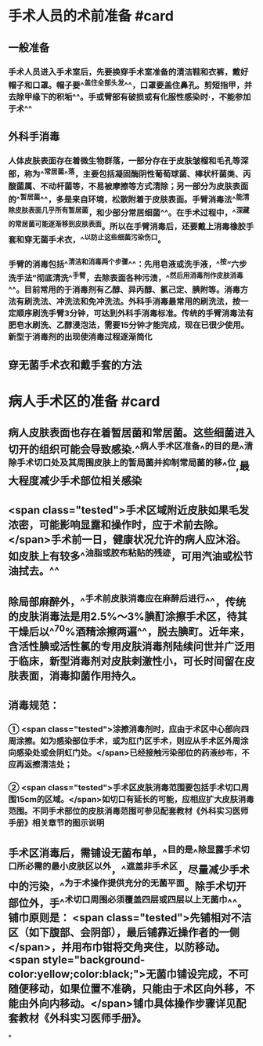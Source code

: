 #+deck:外科学::外科学总论::无菌术::教材::手术人员和病人手术区域的准备

* 手术人员的术前准备 #card
:PROPERTIES:
:id: 624a553c-33e7-4ea5-a779-18faf027394d
:END:
** 一般准备
*** 手术人员进入手术室后，先要换穿手术室准备的清洁鞋和衣裤，戴好帽子和口罩。帽子要^^盖住全部头发^^，口罩要盖住鼻孔。剪短指甲，并去除甲缘下的积垢^^。手或臂部有破损或有化服性感染时·，不能参加于术^^
** 外科手消毒
*** 人体皮肤表面存在着微生物群落，一部分存在于皮肤皱榴和毛孔等深部，称为^^常居菌^^落，主要包括凝固酶阴性葡萄球菌、棒状杆菌类、丙酸菌属、不动杆菌等，不易被摩擦等方式清除；另一部分为皮肤表面的^^暂居菌^^，多是来自环境，松散附着于皮肤表面。手臂消毒法^^能清除皮肤表面几乎所有暂居菌，和少部分常居细菌^^。在手术过程中，^^深藏的常居菌可能逐渐移到皮肤表面。所以在手臂消毒后，还要戴上消毒橡胶手套和穿无菌手术衣，^^以防止这些细菌污染伤口。
*** 手臂的消毒包括^^清洁和消毒两个步骤^^：先用皂液或洗手液，^^按“六步洗手法”彻底清洗^^手臂，去除表面各种污渍，^^然后用消毒剂作皮肤消毒^^。目前常用的于消毒剂有乙醇、异丙醇、氯己定、腆附等。消毒方法有刷洗法、冲洗法和免冲洗法。外科手消毒最常用的刷洗法，按一定顺序刷洗手臂3分钟，可达到外科手消毒标准。传统的手臂消毒法有肥皂水刷洗、乙醇浸泡法，需要15分钟才能完成，现在已很少使用。新型于消毒剂的出现使消毒过程逐渐简化
** 穿无菌手术衣和戴手套的方法
* 病人手术区的准备 #card
:PROPERTIES:
:id: 624a5651-9731-4cd4-9871-71f57338ab79
:END:
** 病人皮肤表面也存在着暂居菌和常居菌。这些细菌进入切开的组织可能会导致感染.^^病人手术区准备^^的目的是^^清除手术切口处及其周围皮肤上的暂局菌并抑制常局菌的移^^位,最大程度减少手术部位相关感染
** <span class="tested">手术区域附近皮肤如果毛发浓密，可能影响显露和操作时，应于术前去除。</span>手术前一日，健康状况允许的病人应沐浴。如皮肤上有较多^^油脂或胶布粘贴的残迹，可用汽油或松节油拭去。^^
** 除局部麻醉外，^^手术前皮肤消毒应在麻醉后进行^^，传统的皮肤消毒法是用2.5%～3%腆酊涂擦手术区，待其干燥后以^^70%酒精涂擦两遍^^，脱去腆町。近年来，含活性腆或活性氯的专用皮肤消毒剂陆续问世并广泛用于临床，新型消毒剂对皮肤剌激性小，可长时间留在皮肤表面，消毒抑菌作用持久。
** 消毒规范：
*** ① <span class="tested">涂擦消毒剂时，应由于术区中心部向四周涂擦。如为感染部位手术，或为肛门区手术，则应从手术区外周涂向感染处或会阴虹门处。</span>已经接触污染部位的药液纱布，不应再返擦清洁处；
*** ② <span class="tested">手术区皮肤消毒范围要包括手术切口周围15cm的区域。</span>如切口有延长的可能，应相应扩大皮肤消毒范围。不同手术部位的皮肤消毒范围可参见配套教材《外科实习医师手册》相关章节的图示说明
** 手术区消毒后，需铺设无菌布单，^^目的是^^除显露手术切口所必需的最小皮肤区以外，^^遮盖非手术区，尽量减少手术中的污染，^^为于术操作提供充分的无菌平面。除手术切开部位外，手^^术切口周围必须覆盖四层或四层以上无菌巾^^。铺巾原则是： <span class="tested">先铺相对不洁区（如下腹部、会阴部），最后铺靠近操作者的一侧</span>，并用布巾钳将交角夹住，以防移动。 <span style="background-color:yellow;color:black;">无菌巾铺设完成，不可随便移动，如果位置不准确，只能由于术区向外移，不能由外向内移动。</span>铺巾具体操作步骤详见配套教材《外科实习医师手册》。
*